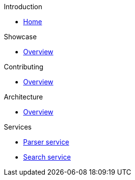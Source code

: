 .Introduction
* xref:index.adoc[Home]

.Showcase
* xref:showcase:index.adoc[Overview]

.Contributing
* xref:contributing:index.adoc[Overview]

.Architecture
* xref:architecture:index.adoc[Overview]

.Services
* xref:compedia-parser-service::index.adoc[Parser service]
* xref:compedia-search-service::index.adoc[Search service]
